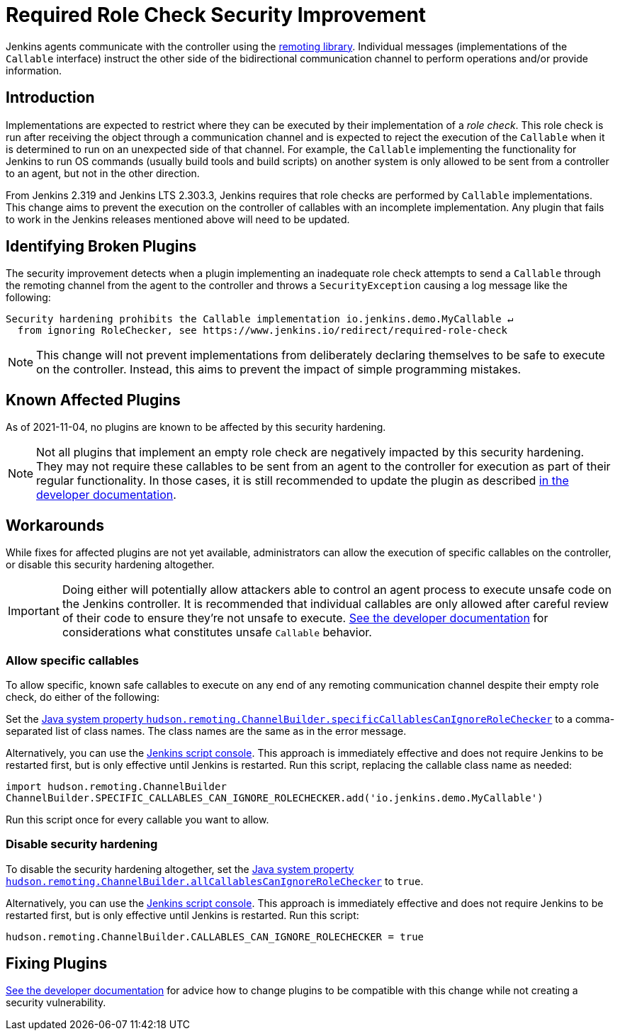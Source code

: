 = Required Role Check Security Improvement

Jenkins agents communicate with the controller using the https://github.com/jenkinsci/remoting/[remoting library].
Individual messages (implementations of the `Callable` interface) instruct the other side of the bidirectional communication channel to perform operations and/or provide information.

== Introduction

Implementations are expected to restrict where they can be executed by their implementation of a _role check_.
This role check is run after receiving the object through a communication channel and is expected to reject the execution of the `Callable` when it is determined to run on an unexpected side of that channel.
For example, the `Callable` implementing the functionality for Jenkins to run OS commands (usually build tools and build scripts) on another system is only allowed to be sent from a controller to an agent, but not in the other direction.

From Jenkins 2.319 and Jenkins LTS 2.303.3, Jenkins requires that role checks are performed by `Callable` implementations.
This change aims to prevent the execution on the controller of callables with an incomplete implementation.
Any plugin that fails to work in the Jenkins releases mentioned above will need to be updated.


== Identifying Broken Plugins

The security improvement detects when a plugin implementing an inadequate role check attempts to send a `Callable` through the remoting channel from the agent to the controller and throws a `SecurityException` causing a log message like the following:

----
Security hardening prohibits the Callable implementation io.jenkins.demo.MyCallable ↵
  from ignoring RoleChecker, see https://www.jenkins.io/redirect/required-role-check
----


[NOTE]
====
This change will not prevent implementations from deliberately declaring themselves to be safe to execute on the controller.
Instead, this aims to prevent the impact of simple programming mistakes.
====

== Known Affected Plugins

As of 2021-11-04, no plugins are known to be affected by this security hardening.

// This is where we would keep track of affected plugins and their fixes.


[NOTE]
====
Not all plugins that implement an empty role check are negatively impacted by this security hardening.
They may not require these callables to be sent from an agent to the controller for execution as part of their regular functionality.
In those cases, it is still recommended to update the plugin as described xref:security:remoting-callables.adoc[in the developer documentation].
====


== Workarounds

While fixes for affected plugins are not yet available, administrators can allow the execution of specific callables on the controller, or disable this security hardening altogether.

[IMPORTANT]
====
Doing either will potentially allow attackers able to control an agent process to execute unsafe code on the Jenkins controller.
It is recommended that individual callables are only allowed after careful review of their code to ensure they're not unsafe to execute.
xref:security:remoting-callables.adoc[See the developer documentation] for considerations what constitutes unsafe `Callable` behavior.
====

=== Allow specific callables

To allow specific, known safe callables to execute on any end of any remoting communication channel despite their empty role check, do either of the following:

Set the xref:managing:system-properties.adoc#hudson-remoting-channelbuilder-specificcallablescanignoreroleche[Java system property `hudson.remoting.ChannelBuilder.specificCallablesCanIgnoreRoleChecker`] to a comma-separated list of class names.
The class names are the same as in the error message.

Alternatively, you can use the xref:managing:script-console.adoc[Jenkins script console].
This approach is immediately effective and does not require Jenkins to be restarted first, but is only effective until Jenkins is restarted.
Run this script, replacing the callable class name as needed:

[source,groovy]
----
import hudson.remoting.ChannelBuilder
ChannelBuilder.SPECIFIC_CALLABLES_CAN_IGNORE_ROLECHECKER.add('io.jenkins.demo.MyCallable')
----

Run this script once for every callable you want to allow.


=== Disable security hardening 

To disable the security hardening altogether, set the xref:managing:system-properties.adoc#hudson-remoting-channelbuilder-allcallablescanignorerolechecker[Java system property `hudson.remoting.ChannelBuilder.allCallablesCanIgnoreRoleChecker`] to `true`.

Alternatively, you can use the xref:managing:script-console.adoc[Jenkins script console].
This approach is immediately effective and does not require Jenkins to be restarted first, but is only effective until Jenkins is restarted.
Run this script:

[source,groovy]
----
hudson.remoting.ChannelBuilder.CALLABLES_CAN_IGNORE_ROLECHECKER = true
----

== Fixing Plugins

xref:security:remoting-callables.adoc[See the developer documentation] for advice how to change plugins to be compatible with this change while not creating a security vulnerability.
